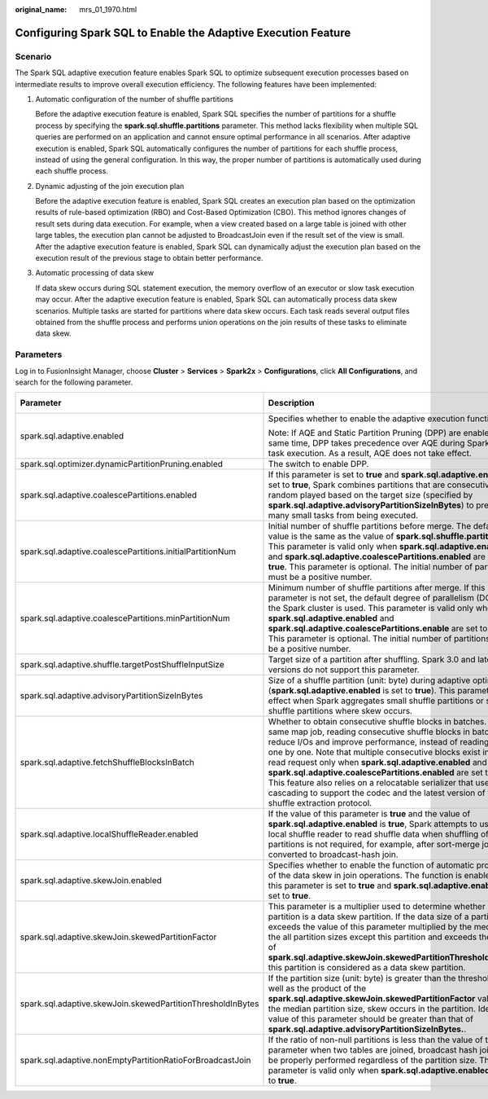 :original_name: mrs_01_1970.html

.. _mrs_01_1970:

Configuring Spark SQL to Enable the Adaptive Execution Feature
==============================================================

Scenario
--------

The Spark SQL adaptive execution feature enables Spark SQL to optimize subsequent execution processes based on intermediate results to improve overall execution efficiency. The following features have been implemented:

#. Automatic configuration of the number of shuffle partitions

   Before the adaptive execution feature is enabled, Spark SQL specifies the number of partitions for a shuffle process by specifying the **spark.sql.shuffle.partitions** parameter. This method lacks flexibility when multiple SQL queries are performed on an application and cannot ensure optimal performance in all scenarios. After adaptive execution is enabled, Spark SQL automatically configures the number of partitions for each shuffle process, instead of using the general configuration. In this way, the proper number of partitions is automatically used during each shuffle process.

2. Dynamic adjusting of the join execution plan

   Before the adaptive execution feature is enabled, Spark SQL creates an execution plan based on the optimization results of rule-based optimization (RBO) and Cost-Based Optimization (CBO). This method ignores changes of result sets during data execution. For example, when a view created based on a large table is joined with other large tables, the execution plan cannot be adjusted to BroadcastJoin even if the result set of the view is small. After the adaptive execution feature is enabled, Spark SQL can dynamically adjust the execution plan based on the execution result of the previous stage to obtain better performance.

3. Automatic processing of data skew

   If data skew occurs during SQL statement execution, the memory overflow of an executor or slow task execution may occur. After the adaptive execution feature is enabled, Spark SQL can automatically process data skew scenarios. Multiple tasks are started for partitions where data skew occurs. Each task reads several output files obtained from the shuffle process and performs union operations on the join results of these tasks to eliminate data skew.

Parameters
----------

Log in to FusionInsight Manager, choose **Cluster** > **Services** > **Spark2x** > **Configurations**, click **All Configurations**, and search for the following parameter.

+-------------------------------------------------------------+---------------------------------------------------------------------------------------------------------------------------------------------------------------------------------------------------------------------------------------------------------------------------------------------------------------------------------------------------------------------------------------------------------------------------------------------------------------------------------------------------------------------------------------------------------------+-----------------------+
| Parameter                                                   | Description                                                                                                                                                                                                                                                                                                                                                                                                                                                                                                                                                   | Default Value         |
+=============================================================+===============================================================================================================================================================================================================================================================================================================================================================================================================================================================================================================================================================+=======================+
| spark.sql.adaptive.enabled                                  | Specifies whether to enable the adaptive execution function.                                                                                                                                                                                                                                                                                                                                                                                                                                                                                                  | false                 |
|                                                             |                                                                                                                                                                                                                                                                                                                                                                                                                                                                                                                                                               |                       |
|                                                             | Note: If AQE and Static Partition Pruning (DPP) are enabled at the same time, DPP takes precedence over AQE during SparkSQL task execution. As a result, AQE does not take effect.                                                                                                                                                                                                                                                                                                                                                                            |                       |
+-------------------------------------------------------------+---------------------------------------------------------------------------------------------------------------------------------------------------------------------------------------------------------------------------------------------------------------------------------------------------------------------------------------------------------------------------------------------------------------------------------------------------------------------------------------------------------------------------------------------------------------+-----------------------+
| spark.sql.optimizer.dynamicPartitionPruning.enabled         | The switch to enable DPP.                                                                                                                                                                                                                                                                                                                                                                                                                                                                                                                                     | true                  |
+-------------------------------------------------------------+---------------------------------------------------------------------------------------------------------------------------------------------------------------------------------------------------------------------------------------------------------------------------------------------------------------------------------------------------------------------------------------------------------------------------------------------------------------------------------------------------------------------------------------------------------------+-----------------------+
| spark.sql.adaptive.coalescePartitions.enabled               | If this parameter is set to **true** and **spark.sql.adaptive.enabled** is set to **true**, Spark combines partitions that are consecutively random played based on the target size (specified by **spark.sql.adaptive.advisoryPartitionSizeInBytes**) to prevent too many small tasks from being executed.                                                                                                                                                                                                                                                   | true                  |
+-------------------------------------------------------------+---------------------------------------------------------------------------------------------------------------------------------------------------------------------------------------------------------------------------------------------------------------------------------------------------------------------------------------------------------------------------------------------------------------------------------------------------------------------------------------------------------------------------------------------------------------+-----------------------+
| spark.sql.adaptive.coalescePartitions.initialPartitionNum   | Initial number of shuffle partitions before merge. The default value is the same as the value of **spark.sql.shuffle.partitions**. This parameter is valid only when **spark.sql.adaptive.enabled** and **spark.sql.adaptive.coalescePartitions.enabled** are set to **true**. This parameter is optional. The initial number of partitions must be a positive number.                                                                                                                                                                                        | 200                   |
+-------------------------------------------------------------+---------------------------------------------------------------------------------------------------------------------------------------------------------------------------------------------------------------------------------------------------------------------------------------------------------------------------------------------------------------------------------------------------------------------------------------------------------------------------------------------------------------------------------------------------------------+-----------------------+
| spark.sql.adaptive.coalescePartitions.minPartitionNum       | Minimum number of shuffle partitions after merge. If this parameter is not set, the default degree of parallelism (DOP) of the Spark cluster is used. This parameter is valid only when **spark.sql.adaptive.enabled** and **spark.sql.adaptive.coalescePartitions.enable** are set to **true**. This parameter is optional. The initial number of partitions must be a positive number.                                                                                                                                                                      | 1                     |
+-------------------------------------------------------------+---------------------------------------------------------------------------------------------------------------------------------------------------------------------------------------------------------------------------------------------------------------------------------------------------------------------------------------------------------------------------------------------------------------------------------------------------------------------------------------------------------------------------------------------------------------+-----------------------+
| spark.sql.adaptive.shuffle.targetPostShuffleInputSize       | Target size of a partition after shuffling. Spark 3.0 and later versions do not support this parameter.                                                                                                                                                                                                                                                                                                                                                                                                                                                       | 64MB                  |
+-------------------------------------------------------------+---------------------------------------------------------------------------------------------------------------------------------------------------------------------------------------------------------------------------------------------------------------------------------------------------------------------------------------------------------------------------------------------------------------------------------------------------------------------------------------------------------------------------------------------------------------+-----------------------+
| spark.sql.adaptive.advisoryPartitionSizeInBytes             | Size of a shuffle partition (unit: byte) during adaptive optimization (**spark.sql.adaptive.enabled** is set to **true**). This parameter takes effect when Spark aggregates small shuffle partitions or splits shuffle partitions where skew occurs.                                                                                                                                                                                                                                                                                                         | 64MB                  |
+-------------------------------------------------------------+---------------------------------------------------------------------------------------------------------------------------------------------------------------------------------------------------------------------------------------------------------------------------------------------------------------------------------------------------------------------------------------------------------------------------------------------------------------------------------------------------------------------------------------------------------------+-----------------------+
| spark.sql.adaptive.fetchShuffleBlocksInBatch                | Whether to obtain consecutive shuffle blocks in batches. For the same map job, reading consecutive shuffle blocks in batches can reduce I/Os and improve performance, instead of reading blocks one by one. Note that multiple consecutive blocks exist in a single read request only when **spark.sql.adaptive.enabled** and **spark.sql.adaptive.coalescePartitions.enabled** are set to **true**. This feature also relies on a relocatable serializer that uses cascading to support the codec and the latest version of the shuffle extraction protocol. | true                  |
+-------------------------------------------------------------+---------------------------------------------------------------------------------------------------------------------------------------------------------------------------------------------------------------------------------------------------------------------------------------------------------------------------------------------------------------------------------------------------------------------------------------------------------------------------------------------------------------------------------------------------------------+-----------------------+
| spark.sql.adaptive.localShuffleReader.enabled               | If the value of this parameter is **true** and the value of **spark.sql.adaptive.enabled** is **true**, Spark attempts to use the local shuffle reader to read shuffle data when shuffling of partitions is not required, for example, after sort-merge join is converted to broadcast-hash join.                                                                                                                                                                                                                                                             | true                  |
+-------------------------------------------------------------+---------------------------------------------------------------------------------------------------------------------------------------------------------------------------------------------------------------------------------------------------------------------------------------------------------------------------------------------------------------------------------------------------------------------------------------------------------------------------------------------------------------------------------------------------------------+-----------------------+
| spark.sql.adaptive.skewJoin.enabled                         | Specifies whether to enable the function of automatic processing of the data skew in join operations. The function is enabled when this parameter is set to **true** and **spark.sql.adaptive.enabled** is set to **true**.                                                                                                                                                                                                                                                                                                                                   | true                  |
+-------------------------------------------------------------+---------------------------------------------------------------------------------------------------------------------------------------------------------------------------------------------------------------------------------------------------------------------------------------------------------------------------------------------------------------------------------------------------------------------------------------------------------------------------------------------------------------------------------------------------------------+-----------------------+
| spark.sql.adaptive.skewJoin.skewedPartitionFactor           | This parameter is a multiplier used to determine whether a partition is a data skew partition. If the data size of a partition exceeds the value of this parameter multiplied by the median of the all partition sizes except this partition and exceeds the value of **spark.sql.adaptive.skewJoin.skewedPartitionThresholdInBytes**, this partition is considered as a data skew partition.                                                                                                                                                                 | 5                     |
+-------------------------------------------------------------+---------------------------------------------------------------------------------------------------------------------------------------------------------------------------------------------------------------------------------------------------------------------------------------------------------------------------------------------------------------------------------------------------------------------------------------------------------------------------------------------------------------------------------------------------------------+-----------------------+
| spark.sql.adaptive.skewJoin.skewedPartitionThresholdInBytes | If the partition size (unit: byte) is greater than the threshold as well as the product of the **spark.sql.adaptive.skewJoin.skewedPartitionFactor** value and the median partition size, skew occurs in the partition. Ideally, the value of this parameter should be greater than that of **spark.sql.adaptive.advisoryPartitionSizeInBytes.**.                                                                                                                                                                                                             | 256MB                 |
+-------------------------------------------------------------+---------------------------------------------------------------------------------------------------------------------------------------------------------------------------------------------------------------------------------------------------------------------------------------------------------------------------------------------------------------------------------------------------------------------------------------------------------------------------------------------------------------------------------------------------------------+-----------------------+
| spark.sql.adaptive.nonEmptyPartitionRatioForBroadcastJoin   | If the ratio of non-null partitions is less than the value of this parameter when two tables are joined, broadcast hash join cannot be properly performed regardless of the partition size. This parameter is valid only when **spark.sql.adaptive.enabled** is set to **true**.                                                                                                                                                                                                                                                                              | 0.2                   |
+-------------------------------------------------------------+---------------------------------------------------------------------------------------------------------------------------------------------------------------------------------------------------------------------------------------------------------------------------------------------------------------------------------------------------------------------------------------------------------------------------------------------------------------------------------------------------------------------------------------------------------------+-----------------------+

